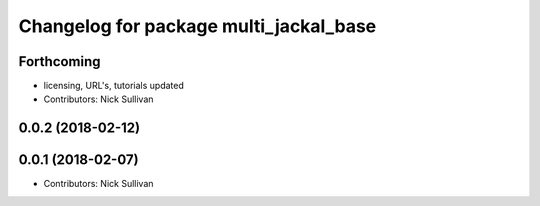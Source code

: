 ^^^^^^^^^^^^^^^^^^^^^^^^^^^^^^^^^^^^^^^
Changelog for package multi_jackal_base
^^^^^^^^^^^^^^^^^^^^^^^^^^^^^^^^^^^^^^^

Forthcoming
-----------
* licensing, URL's, tutorials updated
* Contributors: Nick Sullivan

0.0.2 (2018-02-12)
------------------

0.0.1 (2018-02-07)
------------------
* Contributors: Nick Sullivan
